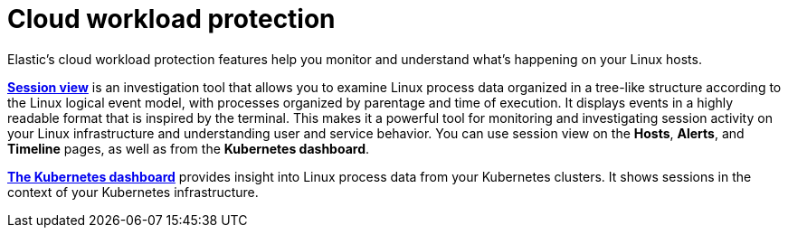 [[cloud-workload-protection]]
= Cloud workload protection

Elastic's cloud workload protection features help you monitor and understand what's happening on your Linux hosts.

<<session-view,*Session view*>> is an investigation tool that allows you to examine Linux process data organized in a tree-like structure according to the Linux logical event model, with processes organized by parentage and time of execution. It displays events in a highly readable format that is inspired by the terminal. This makes it a powerful tool for monitoring and investigating session activity on your Linux infrastructure and understanding user and service behavior. You can use session view on the *Hosts*, *Alerts*, and *Timeline* pages, as well as from the *Kubernetes dashboard*.

<<cloud-nat-sec-kubernetes-dashboard,*The Kubernetes dashboard*>> provides insight into Linux process data from your Kubernetes clusters. It shows sessions in the context of your Kubernetes infrastructure. 
